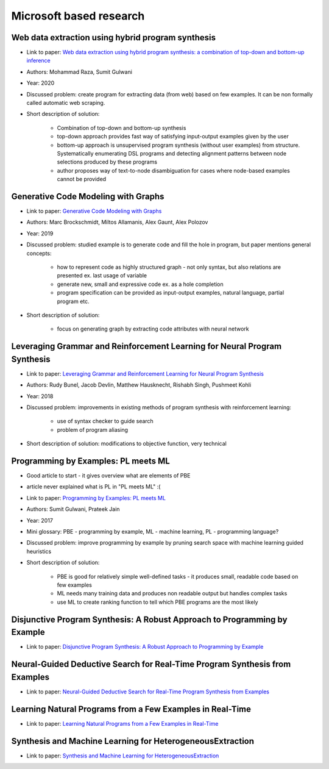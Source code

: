 Microsoft based research
========================

Web data extraction using hybrid program synthesis
--------------------------------------------------

* Link to paper: `Web data extraction using hybrid program synthesis: a combination of top-down and bottom-up inference <https://www.microsoft.com/en-us/research/publication/web-data-extraction-using-hybrid-program-synthesis-a-combination-of-top-down-and-bottom-up-inference/>`_
* Authors: Mohammad Raza, Sumit Gulwani
* Year: 2020
* Discussed problem: create program for extracting data (from  web) based on few examples. It can be non formally called automatic web scraping.
* Short description of solution:

    * Combination of top-down and bottom-up synthesis
    * top-down approach provides fast way of satisfying input-output examples given by the user
    * bottom-up approach is unsupervised program synthesis (without user examples) from structure. Systematically enumerating DSL programs and detecting alignment patterns between node selections produced by these programs
    * author proposes way of text-to-node disambiguation for cases where node-based examples cannot be provided

Generative Code Modeling with Graphs
------------------------------------

* Link to paper: `Generative Code Modeling with Graphs <https://www.microsoft.com/en-us/research/publication/generative-code-modeling-with-graphs/>`_
* Authors: Marc Brockschmidt, Miltos Allamanis, Alex Gaunt, Alex Polozov
* Year: 2019
* Discussed problem: studied example is to generate code and fill the hole in program, but paper mentions general concepts:

    * how to represent code as highly structured graph - not only syntax, but also relations are presented ex. last usage of variable
    * generate new, small and expressive code ex. as a hole completion
    * program specification can be provided as input-output examples, natural language, partial program etc.

* Short description of solution:

    * focus on generating graph by extracting code attributes with neural network

Leveraging Grammar and Reinforcement Learning for Neural Program Synthesis
--------------------------------------------------------------------------

* Link to paper: `Leveraging Grammar and Reinforcement Learning for Neural Program Synthesis <https://www.microsoft.com/en-us/research/publication/leveraging-grammar-reinforcement-learning-neural-program-synthesis/>`_
* Authors: Rudy Bunel, Jacob Devlin, Matthew Hausknecht, Rishabh Singh, Pushmeet Kohli
* Year: 2018
* Discussed problem: improvements in existing methods of program synthesis with reinforcement learning:

    * use of syntax checker to guide search
    * problem of program aliasing

* Short description of solution: modifications to objective function, very technical

Programming by Examples: PL meets ML
------------------------------------

* Good article to start - it gives overview what are elements of PBE
* article never explained what is PL in "PL meets ML" :(
* Link to paper: `Programming by Examples: PL meets ML <https://www.microsoft.com/en-us/research/publication/programming-examples-pl-meets-ml/>`_
* Authors: Sumit Gulwani, Prateek Jain
* Year: 2017
* Mini glossary: PBE - programming by example, ML - machine learning, PL - programming language?
* Discussed problem: improve programming by example by pruning search space with machine learning guided heuristics

* Short description of solution:

    * PBE is good for relatively simple well-defined tasks - it produces small, readable code based on few examples
    * ML needs many training data and produces non readable output but handles complex tasks
    * use ML to create ranking function to tell which PBE programs are the most likely

Disjunctive Program Synthesis: A Robust Approach to Programming by Example
--------------------------------------------------------------------------

* Link to paper: `Disjunctive Program Synthesis: A Robust Approach to Programming by Example <https://www.microsoft.com/en-us/research/publication/disjunctive-program-synthesis-a-robust-approach-to-programming-by-example/>`_

Neural-Guided Deductive Search for Real-Time Program Synthesis from Examples
----------------------------------------------------------------------------

* Link to paper: `Neural-Guided Deductive Search for Real-Time Program Synthesis from Examples <https://www.microsoft.com/en-us/research/publication/neural-guided-deductive-search-real-time-program-synthesis-examples/>`_

Learning Natural Programs from a Few Examples in Real-Time
----------------------------------------------------------

* Link to paper: `Learning Natural Programs from a Few Examples in Real-Time <https://www.microsoft.com/en-us/research/publication/learning-natural-programs-from-a-few-examples-in-real-time/>`_

Synthesis and Machine Learning for HeterogeneousExtraction
----------------------------------------------------------

* Link to paper: `Synthesis and Machine Learning for HeterogeneousExtraction <https://www.microsoft.com/en-us/research/publication/synthesis-and-machine-learning-for-heterogeneous-extraction/>`_
